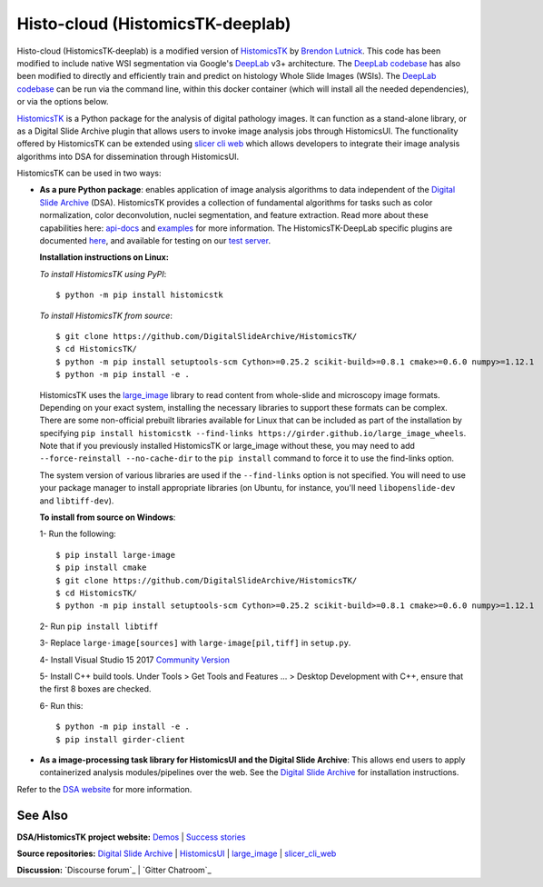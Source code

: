 ================================================
Histo-cloud (HistomicsTK-deeplab)
================================================

Histo-cloud (HistomicsTK-deeplab) is a modified version of `HistomicsTK`_ by `Brendon Lutnick`_. This code has been modified to include native WSI segmentation via Google's `DeepLab`_ v3+ architecture. The `DeepLab codebase`_ has also been modified to directly and efficiently train and predict on histology Whole Slide Images (WSIs). The `DeepLab codebase`_ can be run via the command line, within this docker container (which will install all the needed dependencies), or via the options below.

`HistomicsTK`_ is a Python package for the analysis of digital pathology images. It can function as a stand-alone library, or as a Digital Slide Archive plugin that allows users to invoke image analysis jobs through HistomicsUI. The functionality offered by HistomicsTK can be extended using `slicer cli web <https://github.com/girder/slicer_cli_web>`__ which allows developers to integrate their image analysis algorithms into DSA for dissemination through HistomicsUI.

HistomicsTK can be used in two ways:

- **As a pure Python package**: enables application of image analysis algorithms to data independent of the `Digital Slide Archive`_ (DSA). HistomicsTK provides a collection of fundamental algorithms for tasks such as color normalization, color deconvolution, nuclei segmentation, and feature extraction. Read more about these capabilities here:  `api-docs <https://digitalslidearchive.github.io/HistomicsTK/api-docs.html>`__ and `examples <https://digitalslidearchive.github.io/HistomicsTK/examples.html>`__ for more information. The HistomicsTK-DeepLab specific plugins are documented `here <https://buffalo.app.box.com/s/3d56aoasjcwryw9ktyahhlzm8skl8c9b>`__, and available for testing on our `test server <https://athena.ccr.buffalo.edu/>`__.

  **Installation instructions on Linux:**

  *To install HistomicsTK using PyPI*::

  $ python -m pip install histomicstk

  *To install HistomicsTK from source*::

  $ git clone https://github.com/DigitalSlideArchive/HistomicsTK/
  $ cd HistomicsTK/
  $ python -m pip install setuptools-scm Cython>=0.25.2 scikit-build>=0.8.1 cmake>=0.6.0 numpy>=1.12.1
  $ python -m pip install -e .

  HistomicsTK uses the `large_image`_ library to read content from whole-slide and microscopy image formats. Depending on your exact system, installing the necessary libraries to support these formats can be complex.  There are some non-official prebuilt libraries available for Linux that can be included as part of the installation by specifying ``pip install histomicstk --find-links https://girder.github.io/large_image_wheels``. Note that if you previously installed HistomicsTK or large_image without these, you may need to add ``--force-reinstall --no-cache-dir`` to the ``pip install`` command to force it to use the find-links option.

  The system version of various libraries are used if the ``--find-links`` option is not specified.  You will need to use your package manager to install appropriate libraries (on Ubuntu, for instance, you'll need ``libopenslide-dev`` and ``libtiff-dev``).

  **To install from source on Windows**:

  1- Run the following::

  $ pip install large-image
  $ pip install cmake
  $ git clone https://github.com/DigitalSlideArchive/HistomicsTK/
  $ cd HistomicsTK/
  $ python -m pip install setuptools-scm Cython>=0.25.2 scikit-build>=0.8.1 cmake>=0.6.0 numpy>=1.12.1

  2- Run ``pip install libtiff``

  3- Replace ``large-image[sources]`` with ``large-image[pil,tiff]`` in ``setup.py``.

  4- Install Visual Studio 15 2017 `Community Version <https://my.visualstudio.com/Downloads?q=visual%20studio%202017&wt.mc_id=o~msft~vscom~older-downloads>`_

  5- Install C++ build tools. Under Tools > Get Tools and Features ... > Desktop Development with C++, ensure that the first 8 boxes are checked.

  6- Run this::

  $ python -m pip install -e .
  $ pip install girder-client


- **As a image-processing task library for HistomicsUI and the Digital Slide Archive**: This allows end users to apply containerized analysis modules/pipelines over the web. See the `Digital Slide Archive`_ for installation instructions.

Refer to the `DSA website`_ for more information.

See Also
---------

**DSA/HistomicsTK project website:**
`Demos <https://digitalslidearchive.github.io/digital_slide_archive/demos-examples/>`_ |
`Success stories <https://digitalslidearchive.github.io/digital_slide_archive/success-stories/>`_

**Source repositories:** `Digital Slide Archive`_ | `HistomicsUI`_ | `large_image`_ | `slicer_cli_web`_

**Discussion:** `Discourse forum`_ | `Gitter Chatroom`_

.. Links for everything above (not rendered):
.. _Brendon Lutnick: https://github.com/brendonlutnick
.. _HistomicsTK: https://github.com/DigitalSlideArchive/HistomicsTK
.. _DeepLab: https://github.com/tensorflow/models/tree/master/research/deeplab
.. _DeepLab codebase: https://github.com/SarderLab/HistomicsTK-deeplab/tree/main/histomicstk/deeplab
.. _Digital Slide Archive: http://github.com/DigitalSlideArchive/digital_slide_archive
.. _HistomicsUI: http://github.com/DigitalSlideArchive/HistomicsUI
.. _large_image: https://github.com/girder/large_image
.. _DSA website: https://digitalslidearchive.github.io/digital_slide_archive/
.. _slicer execution model: https://www.slicer.org/slicerWiki/index.php/Slicer3:Execution_Model_Documentation
.. _slicer_cli_web: https://github.com/girder/slicer_cli_web
.. _Docker: https://www.docker.com/
.. _Kitware: http://www.kitware.com/
